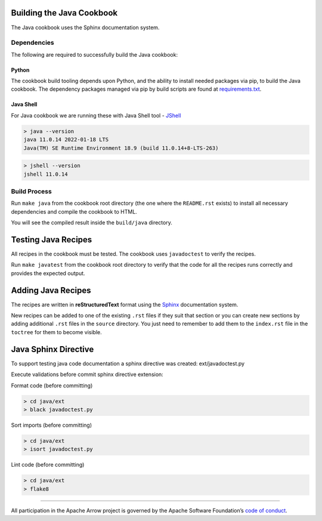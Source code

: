 Building the Java Cookbook
=========================
The Java cookbook uses the Sphinx documentation system.

Dependencies
-------------------------
The following are required to successfully build the Java cookbook:

Python
^^^^^^^^^^^^^^^^^^^^^^^^^
The cookbook build tooling depends upon Python, and the ability to
install needed packages via pip, to build the Java cookbook.  The
dependency packages managed via pip by build scripts are found at
`requirements.txt <requirements.txt>`_.

Java Shell
^^^^^^^^^^^^^^^^^^^^^^^^^
For Java cookbook we are running these with Java Shell tool -
`JShell <https://docs.oracle.com/en/java/javase/11/jshell/introduction-jshell.html>`_

.. code-block:: bash

    > java --version
    java 11.0.14 2022-01-18 LTS
    Java(TM) SE Runtime Environment 18.9 (build 11.0.14+8-LTS-263)

.. code-block:: bash

    > jshell --version
    jshell 11.0.14


Build Process
-------------------------
Run ``make java`` from the cookbook root directory (the one where
the ``README.rst`` exists) to install all necessary dependencies
and compile the cookbook to HTML.

You will see the compiled result inside the ``build/java`` directory.

Testing Java Recipes
====================

All recipes in the cookbook must be tested. The cookbook uses
``javadoctest`` to verify the recipes.

Run ``make javatest`` from the cookbook root directory
to verify that the code for all the recipes runs correctly
and provides the expected output.

Adding Java Recipes
===================

The recipes are written in **reStructuredText** format using 
the `Sphinx <https://www.sphinx-doc.org/>`_ documentation system.

New recipes can be added to one of the existing ``.rst`` files if
they suit that section or you can create new sections by adding
additional ``.rst`` files in the ``source`` directory. You just
need to remember to add them to the ``index.rst`` file in the
``toctree`` for them to become visible.

Java Sphinx Directive
=====================

To support testing java code documentation a sphinx directive
was created: ext/javadoctest.py

Execute validations before commit sphinx directive extension:

Format code (before committing)

.. code-block:: bash

    > cd java/ext
    > black javadoctest.py

Sort imports (before committing)

.. code-block:: bash

    > cd java/ext
    > isort javadoctest.py

Lint code (before committing)

.. code-block:: bash

    > cd java/ext
    > flake8
------------------------------------------------------------------------

All participation in the Apache Arrow project is governed by the Apache
Software Foundation’s 
`code of conduct <https://www.apache.org/foundation/policies/conduct.html>`_.
